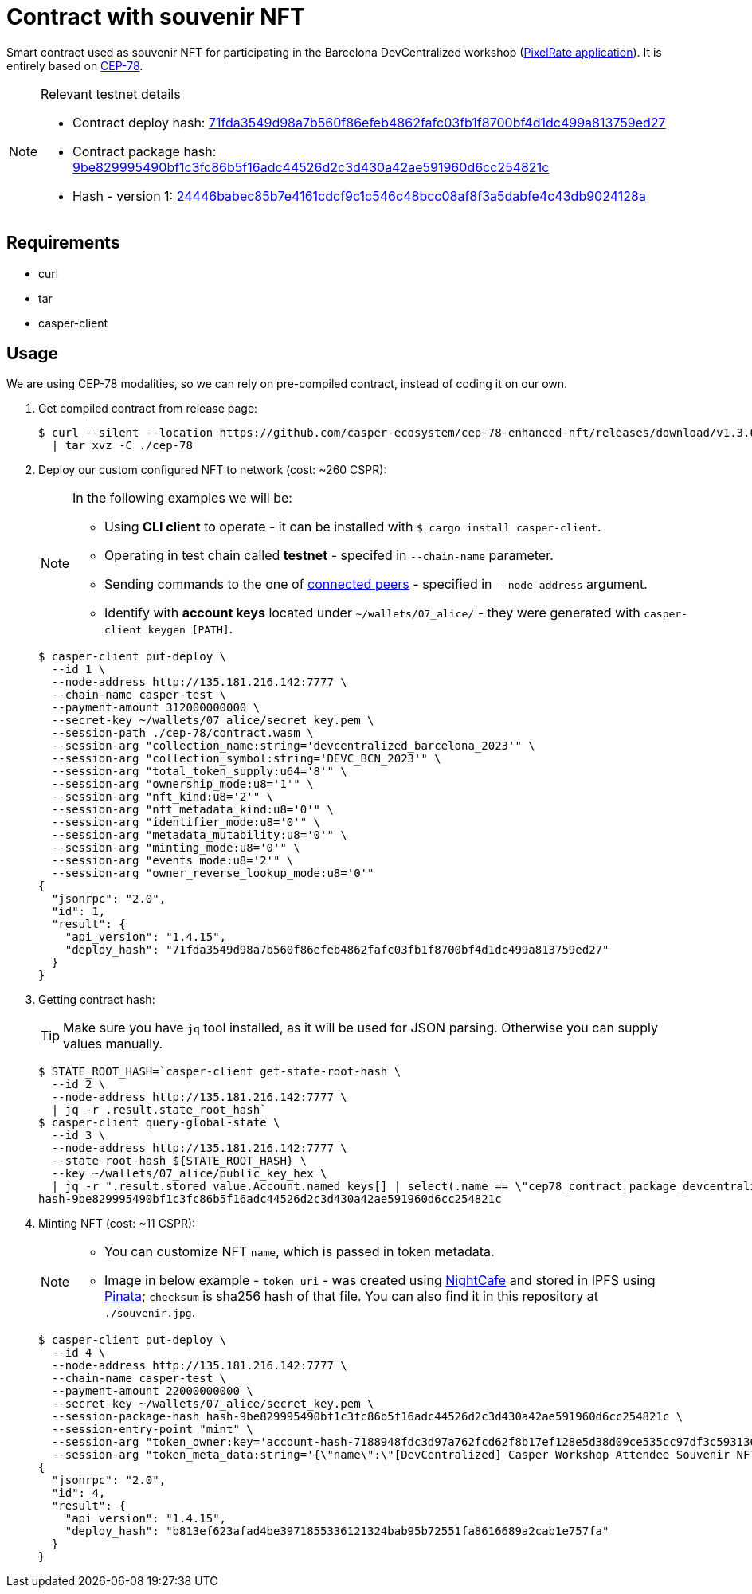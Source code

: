 = Contract with souvenir NFT

Smart contract used as souvenir NFT for participating in the Barcelona DevCentralized workshop (https://github.com/andrzej-casper/pixel-rate[PixelRate application]). It is entirely based on https://github.com/casper-ecosystem/cep-78-enhanced-nft[CEP-78].

[NOTE]
.Relevant testnet details
====
* Contract deploy hash: https://testnet.cspr.live/deploy/71fda3549d98a7b560f86efeb4862fafc03fb1f8700bf4d1dc499a813759ed27[71fda3549d98a7b560f86efeb4862fafc03fb1f8700bf4d1dc499a813759ed27]
* Contract package hash: https://testnet.cspr.live/contract-package/9be829995490bf1c3fc86b5f16adc44526d2c3d430a42ae591960d6cc254821c[9be829995490bf1c3fc86b5f16adc44526d2c3d430a42ae591960d6cc254821c]
* Hash - version 1: https://testnet.cspr.live/contract/24446babec85b7e4161cdcf9c1c546c48bcc08af8f3a5dabfe4c43db9024128a[24446babec85b7e4161cdcf9c1c546c48bcc08af8f3a5dabfe4c43db9024128a]
====

== Requirements

* curl
* tar
* casper-client

== Usage

[INFO]
====
We are using CEP-78 modalities, so we can rely on pre-compiled contract, instead of coding it on our own.
====

. Get compiled contract from release page:
+
[source,bash]
----
$ curl --silent --location https://github.com/casper-ecosystem/cep-78-enhanced-nft/releases/download/v1.3.0/cep-78-wasm.tar.gz \
  | tar xvz -C ./cep-78
----

. Deploy our custom configured NFT to network (cost: ~260 CSPR):
+
[NOTE]
====
In the following examples we will be:

* Using *CLI client* to operate - it can be installed with `$ cargo install casper-client`.
* Operating in test chain called *testnet* - specifed in `--chain-name` parameter.
* Sending commands to the one of https://testnet.cspr.live/tools/peers[connected peers] - specified in `--node-address` argument.
* Identify with *account keys* located under `~/wallets/07_alice/` - they were generated with `casper-client keygen [PATH]`.
====
+
[source,bash]
----
$ casper-client put-deploy \
  --id 1 \
  --node-address http://135.181.216.142:7777 \
  --chain-name casper-test \
  --payment-amount 312000000000 \
  --secret-key ~/wallets/07_alice/secret_key.pem \
  --session-path ./cep-78/contract.wasm \
  --session-arg "collection_name:string='devcentralized_barcelona_2023'" \
  --session-arg "collection_symbol:string='DEVC_BCN_2023'" \
  --session-arg "total_token_supply:u64='8'" \
  --session-arg "ownership_mode:u8='1'" \
  --session-arg "nft_kind:u8='2'" \
  --session-arg "nft_metadata_kind:u8='0'" \
  --session-arg "identifier_mode:u8='0'" \
  --session-arg "metadata_mutability:u8='0'" \
  --session-arg "minting_mode:u8='0'" \
  --session-arg "events_mode:u8='2'" \
  --session-arg "owner_reverse_lookup_mode:u8='0'"
{
  "jsonrpc": "2.0",
  "id": 1,
  "result": {
    "api_version": "1.4.15",
    "deploy_hash": "71fda3549d98a7b560f86efeb4862fafc03fb1f8700bf4d1dc499a813759ed27"
  }
}
----

. Getting contract hash:
+
[TIP]
====
Make sure you have `jq` tool installed, as it will be used for JSON parsing. Otherwise you can supply values manually.
====
+
[source,bash]
----
$ STATE_ROOT_HASH=`casper-client get-state-root-hash \
  --id 2 \
  --node-address http://135.181.216.142:7777 \
  | jq -r .result.state_root_hash`
$ casper-client query-global-state \
  --id 3 \
  --node-address http://135.181.216.142:7777 \
  --state-root-hash ${STATE_ROOT_HASH} \
  --key ~/wallets/07_alice/public_key_hex \
  | jq -r ".result.stored_value.Account.named_keys[] | select(.name == \"cep78_contract_package_devcentralized_barcelona_2023\") | .key"
hash-9be829995490bf1c3fc86b5f16adc44526d2c3d430a42ae591960d6cc254821c
----

. Minting NFT (cost: ~11 CSPR):
+
[NOTE]
====
* You can customize NFT `name`, which is passed in token metadata.

* Image in below example - `token_uri` - was created using https://nightcafe.studio[NightCafe] and stored in IPFS using https://www.pinata.cloud[Pinata]; `checksum` is sha256 hash of that file. You can also find it in this repository at `./souvenir.jpg`.
====
+
[source,bash]
----
$ casper-client put-deploy \
  --id 4 \
  --node-address http://135.181.216.142:7777 \
  --chain-name casper-test \
  --payment-amount 22000000000 \
  --secret-key ~/wallets/07_alice/secret_key.pem \
  --session-package-hash hash-9be829995490bf1c3fc86b5f16adc44526d2c3d430a42ae591960d6cc254821c \
  --session-entry-point "mint" \
  --session-arg "token_owner:key='account-hash-7188948fdc3d97a762fcd62f8b17ef128e5d38d09ce535cc97df3c5931369b90'" \
  --session-arg "token_meta_data:string='{\"name\":\"[DevCentralized] Casper Workshop Attendee Souvenir NFT\",\"token_uri\": \"https://pin.ski/3C0VedZ\",\"checksum\":\"456050015873156be7d815b11dc0edf065828052f630de3e9d6c011806568631\"}'"
{
  "jsonrpc": "2.0",
  "id": 4,
  "result": {
    "api_version": "1.4.15",
    "deploy_hash": "b813ef623afad4be3971855336121324bab95b72551fa8616689a2cab1e757fa"
  }
}
----
